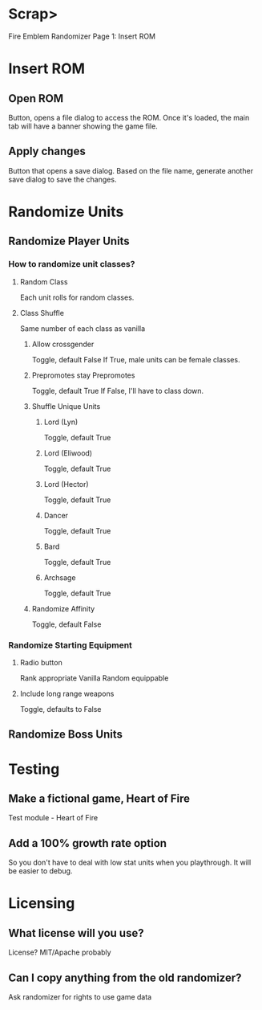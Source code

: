 * Scrap>
Fire Emblem Randomizer
Page 1: Insert ROM
* Insert ROM
** Open ROM
Button, opens a file dialog to access the ROM.
Once it's loaded, the main tab will have a banner showing the game file.
** Apply changes
Button that opens a save dialog.
Based on the file name, generate another save dialog to save the changes.
* Randomize Units
** Randomize Player Units
*** How to randomize unit classes?
**** Random Class
Each unit rolls for random classes.
**** Class Shuffle
Same number of each class as vanilla
***** Allow crossgender
Toggle, default False
If True, male units can be female classes.
***** Prepromotes stay Prepromotes
Toggle, default True
If False, I'll have to class down.
***** Shuffle Unique Units
****** Lord (Lyn)
Toggle, default True
****** Lord (Eliwood)
Toggle, default True
****** Lord (Hector)
Toggle, default True
****** Dancer
Toggle, default True
****** Bard
Toggle, default True
****** Archsage
Toggle, default True
***** Randomize Affinity
Toggle, default False
*** Randomize Starting Equipment
**** Radio button
Rank appropriate
Vanilla
Random equippable
**** Include long range weapons
Toggle, defaults to False
** Randomize Boss Units
* Testing
** Make a fictional game, Heart of Fire
Test module - Heart of Fire
** Add a 100% growth rate option
So you don't have to deal with low stat units when you playthrough.
It will be easier to debug.
* Licensing
** What license will you use?
License? MIT/Apache probably
** Can I copy anything from the old randomizer?
Ask randomizer for rights to use game data
